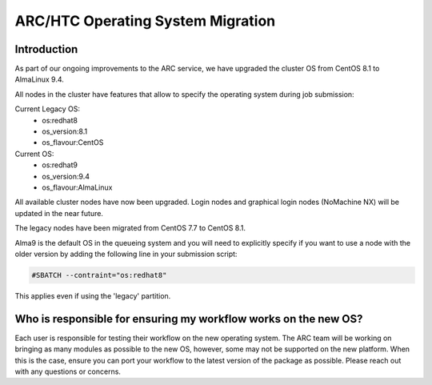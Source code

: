 ARC/HTC Operating System Migration
==================================


Introduction
------------

As part of our ongoing improvements to the ARC service, we have upgraded the cluster OS from CentOS 8.1 to AlmaLinux 9.4.

All nodes in the cluster have features that allow to specify the operating system during job submission:

Current Legacy OS:
    - os:redhat8
    - os_version:8.1
    - os_flavour:CentOS

Current OS:
    - os:redhat9
    - os_version:9.4
    - os_flavour:AlmaLinux

All available cluster nodes have now been upgraded. Login nodes and graphical login nodes (NoMachine NX) will be updated in the near future. 

The legacy nodes have been migrated from CentOS 7.7 to CentOS 8.1.

Alma9 is the default OS in the queueing system and you will need to explicitly specify if you want to use a node with the older version by adding the following line in your submission script:

.. code-block:: bash

   #SBATCH --contraint="os:redhat8"

This applies even if using the 'legacy' partition.

Who is responsible for ensuring my workflow works on the new OS?
----------------------------------------------------------------

Each user is responsible for testing their workflow on the new operating system. The ARC team will be working on bringing as many modules as possible to the new OS, however, some may not be supported on the new platform. When this is the case, ensure you can port your workflow to the latest version of the package as possible. Please reach out with any questions or concerns.
